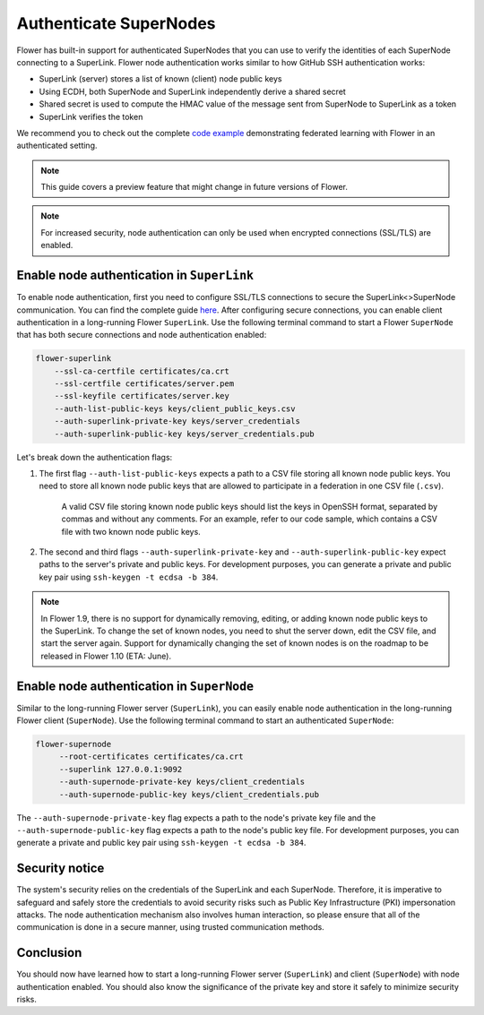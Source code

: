 Authenticate SuperNodes
=======================

Flower has built-in support for authenticated SuperNodes that you can use to verify the
identities of each SuperNode connecting to a SuperLink. Flower node authentication works
similar to how GitHub SSH authentication works:

- SuperLink (server) stores a list of known (client) node public keys
- Using ECDH, both SuperNode and SuperLink independently derive a shared secret
- Shared secret is used to compute the HMAC value of the message sent from SuperNode to
  SuperLink as a token
- SuperLink verifies the token

We recommend you to check out the complete `code example
<https://github.com/adap/flower/tree/main/examples/flower-authentication>`_
demonstrating federated learning with Flower in an authenticated setting.

.. note::

    This guide covers a preview feature that might change in future versions of Flower.

.. note::

    For increased security, node authentication can only be used when encrypted
    connections (SSL/TLS) are enabled.

Enable node authentication in ``SuperLink``
-------------------------------------------

To enable node authentication, first you need to configure SSL/TLS connections to secure
the SuperLink<>SuperNode communication. You can find the complete guide `here
<https://flower.ai/docs/framework/how-to-enable-ssl-connections.html>`_. After
configuring secure connections, you can enable client authentication in a long-running
Flower ``SuperLink``. Use the following terminal command to start a Flower ``SuperNode``
that has both secure connections and node authentication enabled:

.. code-block:: bash

    flower-superlink
        --ssl-ca-certfile certificates/ca.crt
        --ssl-certfile certificates/server.pem
        --ssl-keyfile certificates/server.key
        --auth-list-public-keys keys/client_public_keys.csv
        --auth-superlink-private-key keys/server_credentials
        --auth-superlink-public-key keys/server_credentials.pub

Let's break down the authentication flags:

1. The first flag ``--auth-list-public-keys`` expects a path to a CSV file storing all
   known node public keys. You need to store all known node public keys that are allowed
   to participate in a federation in one CSV file (``.csv``).

       A valid CSV file storing known node public keys should list the keys in OpenSSH
       format, separated by commas and without any comments. For an example, refer to
       our code sample, which contains a CSV file with two known node public keys.

2. The second and third flags ``--auth-superlink-private-key`` and
   ``--auth-superlink-public-key`` expect paths to the server's private and public keys.
   For development purposes, you can generate a private and public key pair using
   ``ssh-keygen -t ecdsa -b 384``.

.. note::

    In Flower 1.9, there is no support for dynamically removing, editing, or adding
    known node public keys to the SuperLink. To change the set of known nodes, you need
    to shut the server down, edit the CSV file, and start the server again. Support for
    dynamically changing the set of known nodes is on the roadmap to be released in
    Flower 1.10 (ETA: June).

Enable node authentication in ``SuperNode``
-------------------------------------------

Similar to the long-running Flower server (``SuperLink``), you can easily enable node
authentication in the long-running Flower client (``SuperNode``). Use the following
terminal command to start an authenticated ``SuperNode``:

.. code-block:: bash

    flower-supernode
         --root-certificates certificates/ca.crt
         --superlink 127.0.0.1:9092
         --auth-supernode-private-key keys/client_credentials
         --auth-supernode-public-key keys/client_credentials.pub

The ``--auth-supernode-private-key`` flag expects a path to the node's private key file
and the ``--auth-supernode-public-key`` flag expects a path to the node's public key
file. For development purposes, you can generate a private and public key pair using
``ssh-keygen -t ecdsa -b 384``.

Security notice
---------------

The system's security relies on the credentials of the SuperLink and each SuperNode.
Therefore, it is imperative to safeguard and safely store the credentials to avoid
security risks such as Public Key Infrastructure (PKI) impersonation attacks. The node
authentication mechanism also involves human interaction, so please ensure that all of
the communication is done in a secure manner, using trusted communication methods.

Conclusion
----------

You should now have learned how to start a long-running Flower server (``SuperLink``)
and client (``SuperNode``) with node authentication enabled. You should also know the
significance of the private key and store it safely to minimize security risks.
